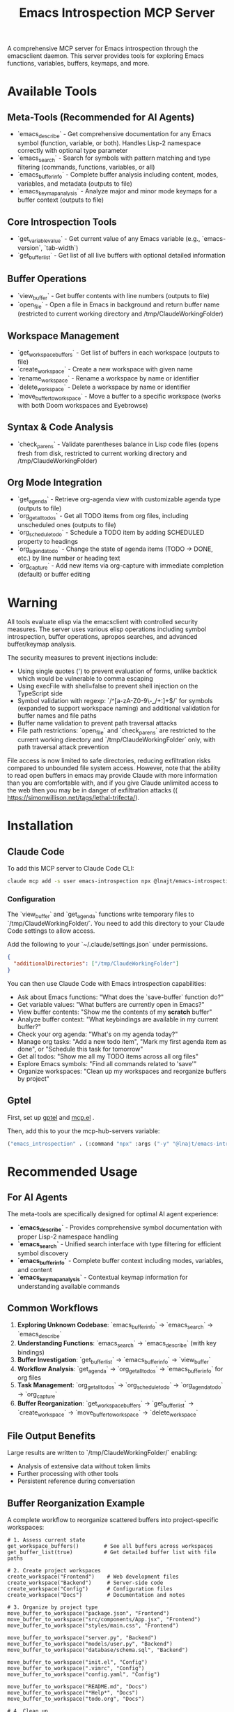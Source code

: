 #+title: Emacs Introspection MCP Server

A comprehensive MCP server for Emacs introspection through the emacsclient daemon. This server provides tools for exploring Emacs functions, variables, buffers, keymaps, and more.

* Available Tools

** Meta-Tools (Recommended for AI Agents)
- `emacs_describe` - Get comprehensive documentation for any Emacs symbol (function, variable, or both). Handles Lisp-2 namespace correctly with optional type parameter
- `emacs_search` - Search for symbols with pattern matching and type filtering (commands, functions, variables, or all) 
- `emacs_buffer_info` - Complete buffer analysis including content, modes, variables, and metadata (outputs to file)
- `emacs_keymap_analysis` - Analyze major and minor mode keymaps for a buffer context (outputs to file)

** Core Introspection Tools
- `get_variable_value` - Get current value of any Emacs variable (e.g., `emacs-version`, `tab-width`)
- `get_buffer_list` - Get list of all live buffers with optional detailed information

** Buffer Operations
- `view_buffer` - Get buffer contents with line numbers (outputs to file)
- `open_file` - Open a file in Emacs in background and return buffer name (restricted to current working directory and /tmp/ClaudeWorkingFolder)

** Workspace Management
- `get_workspace_buffers` - Get list of buffers in each workspace (outputs to file)
- `create_workspace` - Create a new workspace with given name
- `rename_workspace` - Rename a workspace by name or identifier
- `delete_workspace` - Delete a workspace by name or identifier
- `move_buffer_to_workspace` - Move a buffer to a specific workspace (works with both Doom workspaces and Eyebrowse)

** Syntax & Code Analysis
- `check_parens` - Validate parentheses balance in Lisp code files (opens fresh from disk, restricted to current working directory and /tmp/ClaudeWorkingFolder)

** Org Mode Integration
- `get_agenda` - Retrieve org-agenda view with customizable agenda type (outputs to file)
- `org_get_all_todos` - Get all TODO items from org files, including unscheduled ones (outputs to file)
- `org_schedule_todo` - Schedule a TODO item by adding SCHEDULED property to headings
- `org_agenda_todo` - Change the state of agenda items (TODO → DONE, etc.) by line number or heading text
- `org_capture` - Add new items via org-capture with immediate completion (default) or buffer editing
* *Warning*

All tools evaluate elisp via the emacsclient with controlled security measures. The server uses various elisp operations including symbol introspection, buffer operations, apropos searches, and advanced buffer/keymap analysis.

The security measures to prevent injections include:
- Using single quotes (') to prevent evaluation of forms, unlike backtick which would be vulnerable to comma escaping
- Using execFile with shell=false to prevent shell injection on the TypeScript side
- Symbol validation with regexp: `/^[a-zA-Z0-9\-_/+:]+$/` for symbols (expanded to support workspace naming) and additional validation for buffer names and file paths
- Buffer name validation to prevent path traversal attacks
- File path restrictions: `open_file` and `check_parens` are restricted to the current working directory and `/tmp/ClaudeWorkingFolder` only, with path traversal attack prevention

File access is now limited to safe directories, reducing exfiltration risks compared to unbounded file system access. However, note that the ability to read open buffers in emacs may provide Claude with more information than you are comfortable with, and if you give Claude unlimited access to the web then you may be in danger of exfiltration attacks (( https://simonwillison.net/tags/lethal-trifecta/).

* Installation
** Claude Code

To add this MCP server to Claude Code CLI:

#+begin_src bash
claude mcp add -s user emacs-introspection npx @lnajt/emacs-introspection-mcp
#+end_src

*** Configuration

The `view_buffer` and `get_agenda` functions write temporary files to `/tmp/ClaudeWorkingFolder/`. You need to add this directory to your Claude Code settings to allow access.

Add the following to your `~/.claude/settings.json` under permissions.

#+begin_src json
{
  "additionalDirectories": ["/tmp/ClaudeWorkingFolder"]
}
#+end_src

You can then use Claude Code with Emacs introspection capabilities:
- Ask about Emacs functions: "What does the `save-buffer` function do?"
- Get variable values: "What buffers are currently open in Emacs?"
- View buffer contents: "Show me the contents of my *scratch* buffer"
- Analyze buffer context: "What keybindings are available in my current buffer?"
- Check your org agenda: "What's on my agenda today?"
- Manage org tasks: "Add a new todo item", "Mark my first agenda item as done", or "Schedule this task for tomorrow"
- Get all todos: "Show me all my TODO items across all org files"
- Explore Emacs symbols: "Find all commands related to 'save'"
- Organize workspaces: "Clean up my workspaces and reorganize buffers by project"


** Gptel

First, set up [[https://github.com/karthink/gptel][gptel]] and [[https://github.com/lizqwerscott/mcp.el][mcp.el]] .

Then, add this to your the mcp-hub-servers variable:

#+begin_src emacs-lisp :tangle yes
("emacs_introspection" . (:command "npx" :args ("-y" "@lnajt/emacs-introspection-mcp")) )
#+end_src


* Recommended Usage

** For AI Agents
The meta-tools are specifically designed for optimal AI agent experience:

- **`emacs_describe`** - Provides comprehensive symbol documentation with proper Lisp-2 namespace handling
- **`emacs_search`** - Unified search interface with type filtering for efficient symbol discovery
- **`emacs_buffer_info`** - Complete buffer context including modes, variables, and content
- **`emacs_keymap_analysis`** - Contextual keymap information for understanding available commands

** Common Workflows
1. **Exploring Unknown Codebase**: `emacs_buffer_info` → `emacs_search` → `emacs_describe`
2. **Understanding Functions**: `emacs_search` → `emacs_describe` (with key bindings)
3. **Buffer Investigation**: `get_buffer_list` → `emacs_buffer_info` → `view_buffer`
4. **Workflow Analysis**: `get_agenda` → `org_get_all_todos` → `emacs_buffer_info` for org files
5. **Task Management**: `org_get_all_todos` → `org_schedule_todo` → `org_agenda_todo` → `org_capture`
6. **Buffer Reorganization**: `get_workspace_buffers` → `get_buffer_list` → `create_workspace` → `move_buffer_to_workspace` → `delete_workspace`

** File Output Benefits
Large results are written to `/tmp/ClaudeWorkingFolder/` enabling:
- Analysis of extensive data without token limits
- Further processing with other tools
- Persistent reference during conversation

** Buffer Reorganization Example
A complete workflow to reorganize scattered buffers into project-specific workspaces:

#+begin_example
# 1. Assess current state
get_workspace_buffers()        # See all buffers across workspaces
get_buffer_list(true)          # Get detailed buffer list with file paths

# 2. Create project workspaces
create_workspace("Frontend")    # Web development files
create_workspace("Backend")     # Server-side code
create_workspace("Config")      # Configuration files
create_workspace("Docs")        # Documentation and notes

# 3. Organize by project type
move_buffer_to_workspace("package.json", "Frontend")
move_buffer_to_workspace("src/components/App.jsx", "Frontend")
move_buffer_to_workspace("styles/main.css", "Frontend")

move_buffer_to_workspace("server.py", "Backend")
move_buffer_to_workspace("models/user.py", "Backend")
move_buffer_to_workspace("database/schema.sql", "Backend")

move_buffer_to_workspace("init.el", "Config")
move_buffer_to_workspace(".vimrc", "Config")
move_buffer_to_workspace("config.yaml", "Config")

move_buffer_to_workspace("README.md", "Docs")
move_buffer_to_workspace("*Help*", "Docs")
move_buffer_to_workspace("todo.org", "Docs")

# 4. Clean up
delete_workspace("old-mixed-workspace")
get_workspace_buffers()        # Verify final organization
#+end_example

** Comprehensive Task Management Example
A complete workflow to review, organize, and manage org-mode tasks:

#+begin_example
# 1. Review current state
get_agenda()                   # See today's scheduled items
org_get_all_todos()           # Get all TODO items including unscheduled

# 2. Schedule unscheduled tasks
org_schedule_todo("~/Documents/Notes/inbox.org", "Review project proposal", "today")
org_schedule_todo("~/Documents/Notes/tasks.org", "Call dentist", "+2d")
org_schedule_todo("~/Documents/Notes/work.org", "Prepare presentation", "2025-01-20 09:00")

# 3. Update task states
org_agenda_todo("agenda_line", "3", "DONE")           # Mark agenda line 3 as done
org_agenda_todo("org_heading", "Buy groceries", "WAITING", 
                org_file="~/Documents/Notes/personal.org")  # Change specific heading

# 4. Add new tasks via capture
org_capture()                                          # Show available templates
org_capture("t", "Follow up on meeting notes")        # Quick task capture
org_capture("n", "Ideas for weekend project", false)  # Open capture buffer for editing

# 5. Final review
get_agenda()                   # Check updated agenda
org_get_all_todos()           # Verify all tasks are properly organized
#+end_example

* LSP Support

LSP tools (`eglot_help_at_point`, `eglot_find_definition`, `eglot_find_references`) are available in `/src/eglot-tools.ts` but currently not working. They require proper eglot configuration and will be integrated when LSP support is functional.

* Implementation Details

** Security Measures
All tools evaluate elisp via emacsclient with controlled security:
- Uses single quotes to prevent evaluation (no backtick vulnerability)
- Uses `execFile` with `shell=false` to prevent shell injection
- Symbol validation with regexp: `/^[a-zA-Z0-9\-_/+:]+$/` for symbols (expanded to support workspace naming)
- Buffer name validation to prevent path traversal

** File Output
Large data (buffers, keymaps, agenda) is written to `/tmp/ClaudeWorkingFolder/` to handle size limitations and enable further analysis with other tools.

** Core Functions
The server implements the following elisp operations:
- **Symbol Documentation**: `(describe-function)` and `(describe-variable)` with comprehensive Help buffer output
- **Variable Values**: `(symbol-value 'symbol)`  
- **Buffer Lists**: `(buffer-list)` with optional detailed buffer information including file paths, sizes, and modification status
- **Buffer Content**: `(with-current-buffer "name" (buffer-string))` with line numbering and metadata
- **Symbol Search**: Unified interface to `apropos-*` functions with type filtering (commands, functions, variables, all)
- **Buffer Analysis**: Complete mode, variable, and content introspection with mode descriptions
- **Keymap Analysis**: Major and minor mode keymap exploration with comprehensive key binding analysis
- **Syntax Checking**: `check-parens` integration for Lisp code validation with precise error location reporting
- **File Operations**: Background file opening with `find-file-noselect` and buffer name return
- **Org Integration**: Agenda view extraction, comprehensive todo retrieval, scheduling, state management, and item capture with immediate completion

** Testing
All tools have been tested and verified working with:
- Emacs 30.1 
- Basic connection and variable retrieval
- Buffer operations and error handling
- Symbol search and documentation
- Meta-tools for comprehensive analysis
- Org agenda integration
- Syntax checking capabilities
